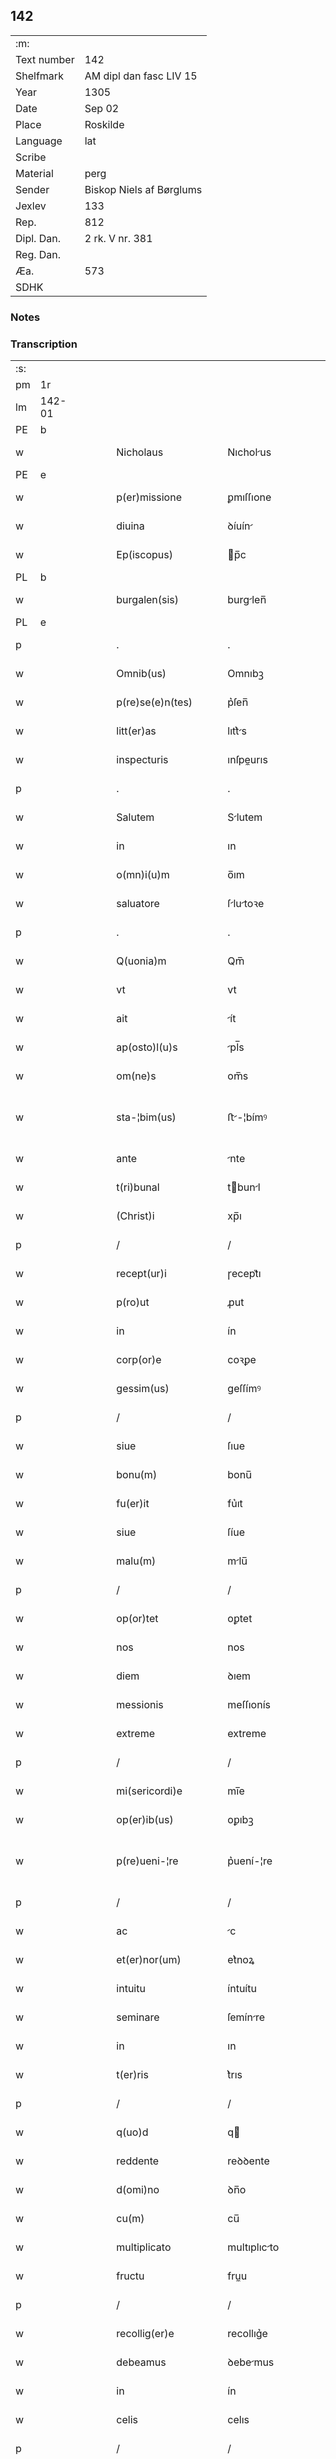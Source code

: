 ** 142
| :m:         |                          |
| Text number | 142                      |
| Shelfmark   | AM dipl dan fasc LIV 15  |
| Year        | 1305                     |
| Date        | Sep 02                   |
| Place       | Roskilde                 |
| Language    | lat                      |
| Scribe      |                          |
| Material    | perg                     |
| Sender      | Biskop Niels af Børglums |
| Jexlev      | 133                      |
| Rep.        | 812                      |
| Dipl. Dan.  | 2 rk. V nr. 381          |
| Reg. Dan.   |                          |
| Æa.         | 573                      |
| SDHK        |                          |

*** Notes


*** Transcription
| :s: |        |   |   |   |   |                        |                |   |   |   |   |     |   |   |   |               |
| pm  | 1r     |   |   |   |   |                        |                |   |   |   |   |     |   |   |   |               |
| lm  | 142-01 |   |   |   |   |                        |                |   |   |   |   |     |   |   |   |               |
| PE  | b      |   |   |   |   |                        |                |   |   |   |   |     |   |   |   |               |
| w   |        |   |   |   |   | Nicholaus              | Nıcholus      |   |   |   |   | lat |   |   |   |        142-01 |
| PE  | e      |   |   |   |   |                        |                |   |   |   |   |     |   |   |   |               |
| w   |        |   |   |   |   | p(er)missione          | ꝑmıſſıone      |   |   |   |   | lat |   |   |   |        142-01 |
| w   |        |   |   |   |   | diuina                 | ꝺíuín         |   |   |   |   | lat |   |   |   |        142-01 |
| w   |        |   |   |   |   | Ep(iscopus)            | p̅c            |   |   |   |   | lat |   |   |   |        142-01 |
| PL  | b      |   |   |   |   |                        |                |   |   |   |   |     |   |   |   |               |
| w   |        |   |   |   |   | burgalen(sis)          | burglen̅       |   |   |   |   | lat |   |   |   |        142-01 |
| PL  | e      |   |   |   |   |                        |                |   |   |   |   |     |   |   |   |               |
| p   |        |   |   |   |   | .                      | .              |   |   |   |   | lat |   |   |   |        142-01 |
| w   |        |   |   |   |   | Omnib(us)              | Omnıbꝫ         |   |   |   |   | lat |   |   |   |        142-01 |
| w   |        |   |   |   |   | p(re)se(e)n(tes)       | p͛ſen̅           |   |   |   |   | lat |   |   |   |        142-01 |
| w   |        |   |   |   |   | litt(er)as             | lıtt͛s         |   |   |   |   | lat |   |   |   |        142-01 |
| w   |        |   |   |   |   | inspecturis            | ınſpeurıs     |   |   |   |   | lat |   |   |   |        142-01 |
| p   |        |   |   |   |   | .                      | .              |   |   |   |   | lat |   |   |   |        142-01 |
| w   |        |   |   |   |   | Salutem                | Slutem        |   |   |   |   | lat |   |   |   |        142-01 |
| w   |        |   |   |   |   | in                     | ın             |   |   |   |   | lat |   |   |   |        142-01 |
| w   |        |   |   |   |   | o(mn)i(u)m             | o̅ım            |   |   |   |   | lat |   |   |   |        142-01 |
| w   |        |   |   |   |   | saluatore              | ſlutoꝛe      |   |   |   |   | lat |   |   |   |        142-01 |
| p   |        |   |   |   |   | .                      | .              |   |   |   |   | lat |   |   |   |        142-01 |
| w   |        |   |   |   |   | Q(uonia)m              | Qm̅             |   |   |   |   | lat |   |   |   |        142-01 |
| w   |        |   |   |   |   | vt                     | vt             |   |   |   |   | lat |   |   |   |        142-01 |
| w   |        |   |   |   |   | ait                    | ít            |   |   |   |   | lat |   |   |   |        142-01 |
| w   |        |   |   |   |   | ap(osto)l(u)s          | pl̅s           |   |   |   |   | lat |   |   |   |        142-01 |
| w   |        |   |   |   |   | om(ne)s                | om̅s            |   |   |   |   | lat |   |   |   |        142-01 |
| w   |        |   |   |   |   | sta-¦bim(us)           | ﬅ-¦bímꝰ       |   |   |   |   | lat |   |   |   | 142-01—142-02 |
| w   |        |   |   |   |   | ante                   | nte           |   |   |   |   | lat |   |   |   |        142-02 |
| w   |        |   |   |   |   | t(ri)bunal             | tbunl        |   |   |   |   | lat |   |   |   |        142-02 |
| w   |        |   |   |   |   | (Christ)i              | xp̅ı            |   |   |   |   | lat |   |   |   |        142-02 |
| p   |        |   |   |   |   | /                      | /              |   |   |   |   | lat |   |   |   |        142-02 |
| w   |        |   |   |   |   | recept(ur)i            | ɼecept᷑ı        |   |   |   |   | lat |   |   |   |        142-02 |
| w   |        |   |   |   |   | p(ro)ut                | ꝓut            |   |   |   |   | lat |   |   |   |        142-02 |
| w   |        |   |   |   |   | in                     | ín             |   |   |   |   | lat |   |   |   |        142-02 |
| w   |        |   |   |   |   | corp(or)e              | coꝛꝑe          |   |   |   |   | lat |   |   |   |        142-02 |
| w   |        |   |   |   |   | gessim(us)             | geſſímꝰ        |   |   |   |   | lat |   |   |   |        142-02 |
| p   |        |   |   |   |   | /                      | /              |   |   |   |   | lat |   |   |   |        142-02 |
| w   |        |   |   |   |   | siue                   | ſıue           |   |   |   |   | lat |   |   |   |        142-02 |
| w   |        |   |   |   |   | bonu(m)                | bonu̅           |   |   |   |   | lat |   |   |   |        142-02 |
| w   |        |   |   |   |   | fu(er)it               | fu͛ıt           |   |   |   |   | lat |   |   |   |        142-02 |
| w   |        |   |   |   |   | siue                   | ſíue           |   |   |   |   | lat |   |   |   |        142-02 |
| w   |        |   |   |   |   | malu(m)                | mlu̅           |   |   |   |   | lat |   |   |   |        142-02 |
| p   |        |   |   |   |   | /                      | /              |   |   |   |   | lat |   |   |   |        142-02 |
| w   |        |   |   |   |   | op(or)tet              | oꝑtet          |   |   |   |   | lat |   |   |   |        142-02 |
| w   |        |   |   |   |   | nos                    | nos            |   |   |   |   | lat |   |   |   |        142-02 |
| w   |        |   |   |   |   | diem                   | ꝺıem           |   |   |   |   | lat |   |   |   |        142-02 |
| w   |        |   |   |   |   | messionis              | meſſıonís      |   |   |   |   | lat |   |   |   |        142-02 |
| w   |        |   |   |   |   | extreme                | extreme        |   |   |   |   | lat |   |   |   |        142-02 |
| p   |        |   |   |   |   | /                      | /              |   |   |   |   | lat |   |   |   |        142-02 |
| w   |        |   |   |   |   | mi(sericordi)e         | mı̅e            |   |   |   |   | lat |   |   |   |        142-02 |
| w   |        |   |   |   |   | op(er)ib(us)           | oꝑıbꝫ          |   |   |   |   | lat |   |   |   |        142-02 |
| w   |        |   |   |   |   | p(re)ueni-¦re          | p͛uení-¦re      |   |   |   |   | lat |   |   |   | 142-02—142-03 |
| p   |        |   |   |   |   | /                      | /              |   |   |   |   | lat |   |   |   |        142-03 |
| w   |        |   |   |   |   | ac                     | c             |   |   |   |   | lat |   |   |   |        142-03 |
| w   |        |   |   |   |   | et(er)nor(um)          | et͛noꝝ          |   |   |   |   | lat |   |   |   |        142-03 |
| w   |        |   |   |   |   | intuitu                | íntuítu        |   |   |   |   | lat |   |   |   |        142-03 |
| w   |        |   |   |   |   | seminare               | ſemínre       |   |   |   |   | lat |   |   |   |        142-03 |
| w   |        |   |   |   |   | in                     | ın             |   |   |   |   | lat |   |   |   |        142-03 |
| w   |        |   |   |   |   | t(er)ris               | t͛rıs           |   |   |   |   | lat |   |   |   |        142-03 |
| p   |        |   |   |   |   | /                      | /              |   |   |   |   | lat |   |   |   |        142-03 |
| w   |        |   |   |   |   | q(uo)d                 | q             |   |   |   |   | lat |   |   |   |        142-03 |
| w   |        |   |   |   |   | reddente               | reꝺꝺente       |   |   |   |   | lat |   |   |   |        142-03 |
| w   |        |   |   |   |   | d(omi)no               | ꝺn̅o            |   |   |   |   | lat |   |   |   |        142-03 |
| w   |        |   |   |   |   | cu(m)                  | cu̅             |   |   |   |   | lat |   |   |   |        142-03 |
| w   |        |   |   |   |   | multiplicato           | multıplıcto   |   |   |   |   | lat |   |   |   |        142-03 |
| w   |        |   |   |   |   | fructu                 | fruu          |   |   |   |   | lat |   |   |   |        142-03 |
| p   |        |   |   |   |   | /                      | /              |   |   |   |   | lat |   |   |   |        142-03 |
| w   |        |   |   |   |   | recollig(er)e          | recollıg͛e      |   |   |   |   | lat |   |   |   |        142-03 |
| w   |        |   |   |   |   | debeamus               | ꝺebemus       |   |   |   |   | lat |   |   |   |        142-03 |
| w   |        |   |   |   |   | in                     | ín             |   |   |   |   | lat |   |   |   |        142-03 |
| w   |        |   |   |   |   | celis                  | celıs          |   |   |   |   | lat |   |   |   |        142-03 |
| p   |        |   |   |   |   | /                      | /              |   |   |   |   | lat |   |   |   |        142-03 |
| w   |        |   |   |   |   | firmam                 | fırmm         |   |   |   |   | lat |   |   |   |        142-03 |
| w   |        |   |   |   |   | spem                   | ſpem           |   |   |   |   | lat |   |   |   |        142-03 |
| w   |        |   |   |   |   | fidu-¦ciam q(ue)       | fıꝺu-¦cım qꝫ  |   |   |   |   | lat |   |   |   | 142-03—142-04 |
| w   |        |   |   |   |   | tenentes               | tenentes       |   |   |   |   | lat |   |   |   |        142-04 |
| p   |        |   |   |   |   | /                      | /              |   |   |   |   | lat |   |   |   |        142-04 |
| w   |        |   |   |   |   | q(uoniam)m             | qm̅             |   |   |   |   | lat |   |   |   |        142-04 |
| w   |        |   |   |   |   | q(ui)                  | q             |   |   |   |   | lat |   |   |   |        142-04 |
| w   |        |   |   |   |   | p(ar)ce                | ꝑce            |   |   |   |   | lat |   |   |   |        142-04 |
| w   |        |   |   |   |   | seminat                | ſemínt        |   |   |   |   | lat |   |   |   |        142-04 |
| w   |        |   |   |   |   | p(ar)ce                | ꝑce            |   |   |   |   | lat |   |   |   |        142-04 |
| w   |        |   |   |   |   | (et)                   |               |   |   |   |   | lat |   |   |   |        142-04 |
| w   |        |   |   |   |   | metet                  | metet          |   |   |   |   | lat |   |   |   |        142-04 |
| p   |        |   |   |   |   | /                      | /              |   |   |   |   | lat |   |   |   |        142-04 |
| w   |        |   |   |   |   | (et)                   |               |   |   |   |   | lat |   |   |   |        142-04 |
| w   |        |   |   |   |   | q(ui)                  | q             |   |   |   |   | lat |   |   |   |        142-04 |
| w   |        |   |   |   |   | seminat                | ſemínt        |   |   |   |   | lat |   |   |   |        142-04 |
| w   |        |   |   |   |   | in                     | ín             |   |   |   |   | lat |   |   |   |        142-04 |
| w   |        |   |   |   |   | b(e)n(e)dictionib(us)  | bn̅ꝺııonıbꝫ    |   |   |   |   | lat |   |   |   |        142-04 |
| w   |        |   |   |   |   | de                     | ꝺe             |   |   |   |   | lat |   |   |   |        142-04 |
| w   |        |   |   |   |   | b(e)n(e)dictionibus    | bn̅ꝺııonıbus   |   |   |   |   | lat |   |   |   |        142-04 |
| w   |        |   |   |   |   | (et)                   |               |   |   |   |   | lat |   |   |   |        142-04 |
| w   |        |   |   |   |   | metet                  | metet          |   |   |   |   | lat |   |   |   |        142-04 |
| w   |        |   |   |   |   | vitam                  | ỽıtm          |   |   |   |   | lat |   |   |   |        142-04 |
| w   |        |   |   |   |   | et(er)nam              | et͛nm          |   |   |   |   | lat |   |   |   |        142-04 |
| p   |        |   |   |   |   | .                      | .              |   |   |   |   | lat |   |   |   |        142-04 |
| w   |        |   |   |   |   | Cum                    | Cum            |   |   |   |   | lat |   |   |   |        142-04 |
| w   |        |   |   |   |   | igi-¦tur               | ıgí-¦tur       |   |   |   |   | lat |   |   |   | 142-04—142-05 |
| w   |        |   |   |   |   | dil(e)c(t)e            | ꝺıl̅ce          |   |   |   |   | lat |   |   |   |        142-05 |
| w   |        |   |   |   |   | nob(is)                | nob̅            |   |   |   |   | lat |   |   |   |        142-05 |
| w   |        |   |   |   |   | in                     | ın             |   |   |   |   | lat |   |   |   |        142-05 |
| w   |        |   |   |   |   | (Christ)o              | xp̅o            |   |   |   |   | lat |   |   |   |        142-05 |
| w   |        |   |   |   |   | s(an)c(t)imoniales     | ſc̅ımoníles    |   |   |   |   | lat |   |   |   |        142-05 |
| w   |        |   |   |   |   | recluse                | recluſe        |   |   |   |   | lat |   |   |   |        142-05 |
| p   |        |   |   |   |   | /                      | /              |   |   |   |   | lat |   |   |   |        142-05 |
| w   |        |   |   |   |   | ordinis                | oꝛꝺınıs        |   |   |   |   | lat |   |   |   |        142-05 |
| w   |        |   |   |   |   | s(an)c(t)i             | ſc̅ı            |   |   |   |   | lat |   |   |   |        142-05 |
| w   |        |   |   |   |   | Damiani                | Dmıní        |   |   |   |   | lat |   |   |   |        142-05 |
| PL  | b      |   |   |   |   |                        |                |   |   |   |   |     |   |   |   |               |
| w   |        |   |   |   |   | Roskildis              | Roſkılꝺís      |   |   |   |   | lat |   |   |   |        142-05 |
| PL  | e      |   |   |   |   |                        |                |   |   |   |   |     |   |   |   |               |
| p   |        |   |   |   |   | /                      | /              |   |   |   |   | lat |   |   |   |        142-05 |
| w   |        |   |   |   |   | p(ro)                  | ꝓ              |   |   |   |   | lat |   |   |   |        142-05 |
| w   |        |   |   |   |   | ecc(les)ia             | ecc̅ı          |   |   |   |   | lat |   |   |   |        142-05 |
| w   |        |   |   |   |   | (et)                   |               |   |   |   |   | lat |   |   |   |        142-05 |
| w   |        |   |   |   |   | edificiis              | eꝺıfıcíís      |   |   |   |   | lat |   |   |   |        142-05 |
| w   |        |   |   |   |   | monAst(er)ii           | monﬅ͛íí        |   |   |   |   | lat |   |   |   |        142-05 |
| w   |        |   |   |   |   | sui                    | ſuí            |   |   |   |   | lat |   |   |   |        142-05 |
| p   |        |   |   |   |   | /                      | /              |   |   |   |   | lat |   |   |   |        142-05 |
| w   |        |   |   |   |   | ac                     | c             |   |   |   |   | lat |   |   |   |        142-05 |
| w   |        |   |   |   |   | eciam                  | ecım          |   |   |   |   | lat |   |   |   |        142-05 |
| w   |        |   |   |   |   | suste(n)tacione        | ſuﬅe̅tcıone    |   |   |   |   | lat |   |   |   |        142-05 |
| lm  | 142-06 |   |   |   |   |                        |                |   |   |   |   |     |   |   |   |               |
| w   |        |   |   |   |   | arte                   | rte           |   |   |   |   | lat |   |   |   |        142-06 |
| w   |        |   |   |   |   | vite                   | vıte           |   |   |   |   | lat |   |   |   |        142-06 |
| w   |        |   |   |   |   | ip(s)ar(um)            | ıp̅ꝝ           |   |   |   |   | lat |   |   |   |        142-06 |
| p   |        |   |   |   |   | /                      | /              |   |   |   |   | lat |   |   |   |        142-06 |
| w   |        |   |   |   |   | que                    | que            |   |   |   |   | lat |   |   |   |        142-06 |
| w   |        |   |   |   |   | p(ro)                  | ꝓ              |   |   |   |   | lat |   |   |   |        142-06 |
| w   |        |   |   |   |   | (Christ)o              | xp̅o            |   |   |   |   | lat |   |   |   |        142-06 |
| w   |        |   |   |   |   | tante                  | tnte          |   |   |   |   | lat |   |   |   |        142-06 |
| w   |        |   |   |   |   | rigore(m)              | rıgoꝛe̅         |   |   |   |   | lat |   |   |   |        142-06 |
| w   |        |   |   |   |   | religionis             | relıgıonís     |   |   |   |   | lat |   |   |   |        142-06 |
| w   |        |   |   |   |   | ferre                  | ferre          |   |   |   |   | lat |   |   |   |        142-06 |
| w   |        |   |   |   |   | decreueru(n)t          | ꝺecreueru̅t     |   |   |   |   | lat |   |   |   |        142-06 |
| p   |        |   |   |   |   | /                      | /              |   |   |   |   | lat |   |   |   |        142-06 |
| w   |        |   |   |   |   | elemosinis             | elemoſínís     |   |   |   |   | lat |   |   |   |        142-06 |
| w   |        |   |   |   |   | i(n)digeant            | ı̅ꝺıgent       |   |   |   |   | lat |   |   |   |        142-06 |
| w   |        |   |   |   |   | iuuari                 | íuurí         |   |   |   |   | lat |   |   |   |        142-06 |
| w   |        |   |   |   |   | fideliu(m)             | fıꝺelıu̅        |   |   |   |   | lat |   |   |   |        142-06 |
| p   |        |   |   |   |   | /                      | /              |   |   |   |   | lat |   |   |   |        142-06 |
| w   |        |   |   |   |   | q(ui)b(us)             | qbꝫ           |   |   |   |   | lat |   |   |   |        142-06 |
| w   |        |   |   |   |   | ip(s)e                 | ıp̅e            |   |   |   |   | lat |   |   |   |        142-06 |
| w   |        |   |   |   |   | or(ati)onum            | oꝛ̅onum         |   |   |   |   | lat |   |   |   |        142-06 |
| w   |        |   |   |   |   | suar(um)               | ſuꝝ           |   |   |   |   | lat |   |   |   |        142-06 |
| lm  | 142-07 |   |   |   |   |                        |                |   |   |   |   |     |   |   |   |               |
| w   |        |   |   |   |   | subsidia               | ſubſıꝺı       |   |   |   |   | lat |   |   |   |        142-07 |
| w   |        |   |   |   |   | rependere              | repenꝺere      |   |   |   |   | lat |   |   |   |        142-07 |
| w   |        |   |   |   |   | student                | ﬅuꝺent         |   |   |   |   | lat |   |   |   |        142-07 |
| p   |        |   |   |   |   | .                      | .              |   |   |   |   | lat |   |   |   |        142-07 |
| w   |        |   |   |   |   | vniu(er)sitatem        | ỽníu͛ſıttem    |   |   |   |   | lat |   |   |   |        142-07 |
| w   |        |   |   |   |   | v(est)ram              | ỽr̅am           |   |   |   |   | lat |   |   |   |        142-07 |
| w   |        |   |   |   |   | rogam(us)              | rogmꝰ         |   |   |   |   | lat |   |   |   |        142-07 |
| w   |        |   |   |   |   | (et)                   |               |   |   |   |   | lat |   |   |   |        142-07 |
| w   |        |   |   |   |   | hortamur               | hoꝛtmur       |   |   |   |   | lat |   |   |   |        142-07 |
| w   |        |   |   |   |   | in                     | ın             |   |   |   |   | lat |   |   |   |        142-07 |
| w   |        |   |   |   |   | d(omi)no               | ꝺn̅o            |   |   |   |   | lat |   |   |   |        142-07 |
| p   |        |   |   |   |   | /                      | /              |   |   |   |   | lat |   |   |   |        142-07 |
| w   |        |   |   |   |   | in                     | ín             |   |   |   |   | lat |   |   |   |        142-07 |
| w   |        |   |   |   |   | remissione(m)          | remıſſıone̅     |   |   |   |   | lat |   |   |   |        142-07 |
| w   |        |   |   |   |   | uob(is)                | uob̅            |   |   |   |   | lat |   |   |   |        142-07 |
| w   |        |   |   |   |   | p(e)ccaminu(m)         | p̅ccmínu̅       |   |   |   |   | lat |   |   |   |        142-07 |
| w   |        |   |   |   |   | iniu(n)gentes          | ınıu̅gentes     |   |   |   |   | lat |   |   |   |        142-07 |
| p   |        |   |   |   |   | /                      | /              |   |   |   |   | lat |   |   |   |        142-07 |
| w   |        |   |   |   |   | q(ua)tin(us)           | qtınꝰ         |   |   |   |   | lat |   |   |   |        142-07 |
| w   |        |   |   |   |   | eis                    | eıs            |   |   |   |   | lat |   |   |   |        142-07 |
| lm  | 142-08 |   |   |   |   |                        |                |   |   |   |   |     |   |   |   |               |
| w   |        |   |   |   |   | pias                   | pıs           |   |   |   |   | lat |   |   |   |        142-08 |
| w   |        |   |   |   |   | elemosinas             | elemoſíns     |   |   |   |   | lat |   |   |   |        142-08 |
| p   |        |   |   |   |   | /                      | /              |   |   |   |   | lat |   |   |   |        142-08 |
| w   |        |   |   |   |   | (et)                   |               |   |   |   |   | lat |   |   |   |        142-08 |
| w   |        |   |   |   |   | g(ra)ta                | gt           |   |   |   |   | lat |   |   |   |        142-08 |
| w   |        |   |   |   |   | caritatis              | crıttıs      |   |   |   |   | lat |   |   |   |        142-08 |
| w   |        |   |   |   |   | s(u)bsidia             | ſb̅ſıꝺı        |   |   |   |   | lat |   |   |   |        142-08 |
| w   |        |   |   |   |   | erogetis               | erogetıs       |   |   |   |   | lat |   |   |   |        142-08 |
| p   |        |   |   |   |   | /                      | /              |   |   |   |   | lat |   |   |   |        142-08 |
| w   |        |   |   |   |   | vt                     | ỽt             |   |   |   |   | lat |   |   |   |        142-08 |
| w   |        |   |   |   |   | p(er)                  | ꝑ              |   |   |   |   | lat |   |   |   |        142-08 |
| w   |        |   |   |   |   | s(u)buenc(i)onem       | ſb̅uenc̅onem     |   |   |   |   | lat |   |   |   |        142-08 |
| w   |        |   |   |   |   | v(est)ram              | ỽr̅m           |   |   |   |   | lat |   |   |   |        142-08 |
| w   |        |   |   |   |   | op(us)                 | opꝰ            |   |   |   |   | lat |   |   |   |        142-08 |
| w   |        |   |   |   |   | hui(us)modi            | huıꝰmoꝺí       |   |   |   |   | lat |   |   |   |        142-08 |
| w   |        |   |   |   |   | (con)su(m)mari         | ꝯſu̅mrí        |   |   |   |   | lat |   |   |   |        142-08 |
| w   |        |   |   |   |   | valeat                 | ỽlet         |   |   |   |   | lat |   |   |   |        142-08 |
| p   |        |   |   |   |   | /                      | /              |   |   |   |   | lat |   |   |   |        142-08 |
| w   |        |   |   |   |   | (et)                   |               |   |   |   |   | lat |   |   |   |        142-08 |
| w   |        |   |   |   |   | alias                  | lıs          |   |   |   |   | lat |   |   |   |        142-08 |
| w   |        |   |   |   |   | ear(um)                | eꝝ            |   |   |   |   | lat |   |   |   |        142-08 |
| w   |        |   |   |   |   | i(n)dige(n)cie         | ı̅ꝺıge̅cıe       |   |   |   |   | lat |   |   |   |        142-08 |
| w   |        |   |   |   |   | p(ro)ui¦deri           | ꝓuí¦ꝺerí       |   |   |   |   | lat |   |   |   | 142-08—142-09 |
| p   |        |   |   |   |   | /                      | /              |   |   |   |   | lat |   |   |   |        142-09 |
| w   |        |   |   |   |   | ac                     | c             |   |   |   |   | lat |   |   |   |        142-09 |
| w   |        |   |   |   |   | uos                    | uos            |   |   |   |   | lat |   |   |   |        142-09 |
| w   |        |   |   |   |   | p(er)                  | ꝑ              |   |   |   |   | lat |   |   |   |        142-09 |
| w   |        |   |   |   |   | h(ec)                  | h̅              |   |   |   |   | lat |   |   |   |        142-09 |
| w   |        |   |   |   |   | (et)                   |               |   |   |   |   | lat |   |   |   |        142-09 |
| w   |        |   |   |   |   | alia                   | lí           |   |   |   |   | lat |   |   |   |        142-09 |
| w   |        |   |   |   |   | bona                   | bon           |   |   |   |   | lat |   |   |   |        142-09 |
| w   |        |   |   |   |   | que                    | que            |   |   |   |   | lat |   |   |   |        142-09 |
| w   |        |   |   |   |   | d(omi)no               | ꝺn̅o            |   |   |   |   | lat |   |   |   |        142-09 |
| w   |        |   |   |   |   | inspirante             | ínſpırante     |   |   |   |   | lat |   |   |   |        142-09 |
| w   |        |   |   |   |   | fec(er)itis            | fec͛ıtıs        |   |   |   |   | lat |   |   |   |        142-09 |
| p   |        |   |   |   |   | /                      | /              |   |   |   |   | lat |   |   |   |        142-09 |
| w   |        |   |   |   |   | ear(um)                | eꝝ            |   |   |   |   | lat |   |   |   |        142-09 |
| w   |        |   |   |   |   | adiuti                 | ꝺíutí         |   |   |   |   | lat |   |   |   |        142-09 |
| w   |        |   |   |   |   | p(re)cib(us)           | p͛cıbꝫ          |   |   |   |   | lat |   |   |   |        142-09 |
| p   |        |   |   |   |   | /                      | /              |   |   |   |   | lat |   |   |   |        142-09 |
| w   |        |   |   |   |   | ad                     | ꝺ             |   |   |   |   | lat |   |   |   |        142-09 |
| w   |        |   |   |   |   | et(er)ne               | et͛ne           |   |   |   |   | lat |   |   |   |        142-09 |
| w   |        |   |   |   |   | possitis               | poſſıtıs       |   |   |   |   | lat |   |   |   |        142-09 |
| w   |        |   |   |   |   | felicitatis            | felıcıttís    |   |   |   |   | lat |   |   |   |        142-09 |
| w   |        |   |   |   |   | gaudia                 | guꝺı         |   |   |   |   | lat |   |   |   |        142-09 |
| w   |        |   |   |   |   | p(er)uenire            | ꝑueníre        |   |   |   |   | lat |   |   |   |        142-09 |
| p   |        |   |   |   |   | /                      | /              |   |   |   |   | lat |   |   |   |        142-09 |
| w   |        |   |   |   |   | Cupie(n)tes            | Cupıe̅tes       |   |   |   |   | lat |   |   |   |        142-09 |
| lm  | 142-10 |   |   |   |   |                        |                |   |   |   |   |     |   |   |   |               |
| w   |        |   |   |   |   | eciam                  | ecım          |   |   |   |   | lat |   |   |   |        142-10 |
| w   |        |   |   |   |   | vt                     | ỽt             |   |   |   |   | lat |   |   |   |        142-10 |
| w   |        |   |   |   |   | ear(un)dem             | eꝝꝺem         |   |   |   |   | lat |   |   |   |        142-10 |
| w   |        |   |   |   |   | ecc(lesi)a             | ecc̅           |   |   |   |   | lat |   |   |   |        142-10 |
| w   |        |   |   |   |   | congruis               | congruís       |   |   |   |   | lat |   |   |   |        142-10 |
| w   |        |   |   |   |   | honorib(us)            | honoꝛıbꝫ       |   |   |   |   | lat |   |   |   |        142-10 |
| w   |        |   |   |   |   | freque(n)tet(ur)       | freque̅tet᷑      |   |   |   |   | lat |   |   |   |        142-10 |
| p   |        |   |   |   |   | /                      | /              |   |   |   |   | lat |   |   |   |        142-10 |
| w   |        |   |   |   |   | o(mn)ib(us)            | o̅ıbꝫ           |   |   |   |   | lat |   |   |   |        142-10 |
| w   |        |   |   |   |   | vere                   | ỽere           |   |   |   |   | lat |   |   |   |        142-10 |
| w   |        |   |   |   |   | penitentib(us)         | penítentıbꝫ    |   |   |   |   | lat |   |   |   |        142-10 |
| w   |        |   |   |   |   | (et)                   |               |   |   |   |   | lat |   |   |   |        142-10 |
| w   |        |   |   |   |   | (con)fessis            | ꝯfeſſıs        |   |   |   |   | lat |   |   |   |        142-10 |
| p   |        |   |   |   |   | /                      | /              |   |   |   |   | lat |   |   |   |        142-10 |
| w   |        |   |   |   |   | q(ui)                  | q             |   |   |   |   | lat |   |   |   |        142-10 |
| w   |        |   |   |   |   | eis                    | eıs            |   |   |   |   | lat |   |   |   |        142-10 |
| w   |        |   |   |   |   | p(ro)                  | ꝓ              |   |   |   |   | lat |   |   |   |        142-10 |
| w   |        |   |   |   |   | d(i)c(t)i              | ꝺc̅ı            |   |   |   |   | lat |   |   |   |        142-10 |
| w   |        |   |   |   |   | (con)su(m)mac(i)one    | ꝯſu̅mcone      |   |   |   |   | lat |   |   |   |        142-10 |
| w   |        |   |   |   |   | op(er)is               | oꝑıs           |   |   |   |   | lat |   |   |   |        142-10 |
| p   |        |   |   |   |   | /                      | /              |   |   |   |   | lat |   |   |   |        142-10 |
| w   |        |   |   |   |   | u(e)l                  | ul̅             |   |   |   |   | lat |   |   |   |        142-10 |
| w   |        |   |   |   |   | ip(s)ar(um)            | ıp̅ꝝ           |   |   |   |   | lat |   |   |   |        142-10 |
| w   |        |   |   |   |   | n(e)cc(ess)ita¦tib(us) | nc̅cıt¦tıbꝫ    |   |   |   |   | lat |   |   |   | 142-10—142-11 |
| w   |        |   |   |   |   | releuandis             | releunꝺıs     |   |   |   |   | lat |   |   |   |        142-11 |
| p   |        |   |   |   |   | /                      | /              |   |   |   |   | lat |   |   |   |        142-11 |
| w   |        |   |   |   |   | manu(m)                | mnu̅           |   |   |   |   | lat |   |   |   |        142-11 |
| w   |        |   |   |   |   | porrex(er)int          | poꝛrex͛ınt      |   |   |   |   | lat |   |   |   |        142-11 |
| w   |        |   |   |   |   | adiut(ri)cem           | ꝺíutcem      |   |   |   |   | lat |   |   |   |        142-11 |
| p   |        |   |   |   |   | /                      | /              |   |   |   |   | lat |   |   |   |        142-11 |
| w   |        |   |   |   |   | seu                    | ſeu            |   |   |   |   | lat |   |   |   |        142-11 |
| w   |        |   |   |   |   | ear(um)                | eꝝ            |   |   |   |   | lat |   |   |   |        142-11 |
| w   |        |   |   |   |   | ecc(lesi)am            | ec̅cm          |   |   |   |   | lat |   |   |   |        142-11 |
| w   |        |   |   |   |   | cum                    | cum            |   |   |   |   | lat |   |   |   |        142-11 |
| w   |        |   |   |   |   | deuoc(i)one            | ꝺeuoc̅one       |   |   |   |   | lat |   |   |   |        142-11 |
| w   |        |   |   |   |   | (et)                   |               |   |   |   |   | lat |   |   |   |        142-11 |
| w   |        |   |   |   |   | reu(er)encia           | reu͛encı       |   |   |   |   | lat |   |   |   |        142-11 |
| w   |        |   |   |   |   | visitau(er)it          | ỽıſıtu͛ıt      |   |   |   |   | lat |   |   |   |        142-11 |
| p   |        |   |   |   |   | /                      | /              |   |   |   |   | lat |   |   |   |        142-11 |
| w   |        |   |   |   |   | De                     | De             |   |   |   |   | lat |   |   |   |        142-11 |
| w   |        |   |   |   |   | d(e)i                  | ꝺı̅             |   |   |   |   | lat |   |   |   |        142-11 |
| w   |        |   |   |   |   | o(mn)ipotentis         | o̅ıpotentıs     |   |   |   |   | lat |   |   |   |        142-11 |
| w   |        |   |   |   |   | mi(sericordi)a         | mı̅            |   |   |   |   | lat |   |   |   |        142-11 |
| p   |        |   |   |   |   | /                      | /              |   |   |   |   | lat |   |   |   |        142-11 |
| w   |        |   |   |   |   | (et)                   |               |   |   |   |   | lat |   |   |   |        142-11 |
| w   |        |   |   |   |   | beato-¦ru(m)           | beto-¦ru̅      |   |   |   |   | lat |   |   |   | 142-11—142-12 |
| w   |        |   |   |   |   | Petri                  | Petrí          |   |   |   |   | lat |   |   |   |        142-12 |
| w   |        |   |   |   |   | (et)                   |               |   |   |   |   | lat |   |   |   |        142-12 |
| w   |        |   |   |   |   | Pauli                  | Pulí          |   |   |   |   | lat |   |   |   |        142-12 |
| w   |        |   |   |   |   | ap(osto)lor(um)        | pl̅oꝝ          |   |   |   |   | lat |   |   |   |        142-12 |
| w   |        |   |   |   |   | eius                   | eíus           |   |   |   |   | lat |   |   |   |        142-12 |
| w   |        |   |   |   |   | auctoritate            | uoꝛıtte     |   |   |   |   | lat |   |   |   |        142-12 |
| w   |        |   |   |   |   | (con)fisi              | ꝯfıſí          |   |   |   |   | lat |   |   |   |        142-12 |
| p   |        |   |   |   |   | /                      | /              |   |   |   |   | lat |   |   |   |        142-12 |
| w   |        |   |   |   |   | q(ua)draginta          | qꝺrgínt     |   |   |   |   | lat |   |   |   |        142-12 |
| w   |        |   |   |   |   | dies                   | ꝺíes           |   |   |   |   | lat |   |   |   |        142-12 |
| p   |        |   |   |   |   | /                      | /              |   |   |   |   | lat |   |   |   |        142-12 |
| w   |        |   |   |   |   | de                     | ꝺe             |   |   |   |   | lat |   |   |   |        142-12 |
| w   |        |   |   |   |   | i(n)iuncta             | ı̅íun         |   |   |   |   | lat |   |   |   |        142-12 |
| w   |        |   |   |   |   | s(ibi)                 | s             |   |   |   |   | lat |   |   |   |        142-12 |
| w   |        |   |   |   |   | p(enite)n(c)ia         | pn̅í           |   |   |   |   | lat |   |   |   |        142-12 |
| p   |        |   |   |   |   | /                      | /              |   |   |   |   | lat |   |   |   |        142-12 |
| w   |        |   |   |   |   | accede(n)te            | cceꝺe̅te       |   |   |   |   | lat |   |   |   |        142-12 |
| w   |        |   |   |   |   | ad                     | ꝺ             |   |   |   |   | lat |   |   |   |        142-12 |
| w   |        |   |   |   |   | hoc                    | hoc            |   |   |   |   | lat |   |   |   |        142-12 |
| w   |        |   |   |   |   | dyocesani              | dyoceſní      |   |   |   |   | lat |   |   |   |        142-12 |
| w   |        |   |   |   |   | (con)sensu             | ꝯſenſu         |   |   |   |   | lat |   |   |   |        142-12 |
| w   |        |   |   |   |   | mis(er)icordi-¦ter     | mıſ͛ıcoꝛꝺı-¦ter |   |   |   |   | lat |   |   |   | 142-12—142-13 |
| w   |        |   |   |   |   | relaxamus              | relxmus      |   |   |   |   | lat |   |   |   |        142-13 |
| p   |        |   |   |   |   | .                      | .              |   |   |   |   | lat |   |   |   |        142-13 |
| w   |        |   |   |   |   | Datum                  | Dtum          |   |   |   |   | lat |   |   |   |        142-13 |
| PL  | b      |   |   |   |   |                        |                |   |   |   |   |     |   |   |   |               |
| w   |        |   |   |   |   | Roskildis              | Roſkılꝺıs      |   |   |   |   | lat |   |   |   |        142-13 |
| PL  | e      |   |   |   |   |                        |                |   |   |   |   |     |   |   |   |               |
| w   |        |   |   |   |   | anno                   | nno           |   |   |   |   | lat |   |   |   |        142-13 |
| w   |        |   |   |   |   | d(omi)ni               | ꝺn̅ı            |   |   |   |   | lat |   |   |   |        142-13 |
| p   |        |   |   |   |   | .                      | .              |   |   |   |   | lat |   |   |   |        142-13 |
| n   |        |   |   |   |   | mº                     | ͦ              |   |   |   |   | lat |   |   |   |        142-13 |
| p   |        |   |   |   |   | .                      | .              |   |   |   |   | lat |   |   |   |        142-13 |
| n   |        |   |   |   |   | CCCº                   | CCͦC            |   |   |   |   | lat |   |   |   |        142-13 |
| p   |        |   |   |   |   | .                      | .              |   |   |   |   | lat |   |   |   |        142-13 |
| n   |        |   |   |   |   | vº                     | vͦ              |   |   |   |   | lat |   |   |   |        142-13 |
| p   |        |   |   |   |   | .                      | .              |   |   |   |   | lat |   |   |   |        142-13 |
| w   |        |   |   |   |   | quarto                 | qurto         |   |   |   |   | lat |   |   |   |        142-13 |
| w   |        |   |   |   |   | nonas                  | nons          |   |   |   |   | lat |   |   |   |        142-13 |
| w   |        |   |   |   |   | !sempitembris¡         | !ſempıtembꝛís¡ |   |   |   |   | lat |   |   |   |        142-13 |
| :e: |        |   |   |   |   |                        |                |   |   |   |   |     |   |   |   |               |
